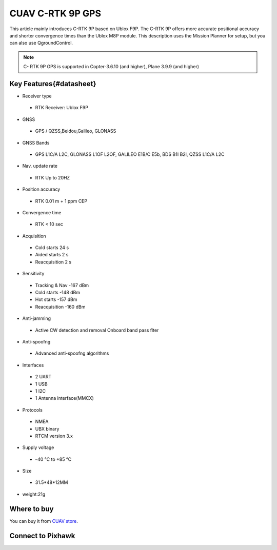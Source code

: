 .. _common-cuav-c-rtk-9p-gps:

=============
CUAV C-RTK 9P GPS
=============

This article mainly introduces C-RTK 9P based on Ublox F9P.
The C-RTK 9P offers more accurate positional accuracy and shorter convergence times than the Ublox M8P module.
This description uses the Mission Planner for setup, but you can also use QgroundControl.

.. image:: ../../../images/c-rtk-9p/c-rtk-9p.jpg
	:target: ../images/c-rtk-9p/c-rtk-9p.jpg

.. note::

     C- RTK 9P GPS is supported in Copter-3.6.10 (and higher), Plane 3.9.9 (and higher)
     
Key Features{#datasheet}
============

* Receiver type
 * RTK Receiver: Ublox F9P 
* GNSS
 * GPS / QZSS,Beidou,Galileo, GLONASS
* GNSS Bands
 * GPS L1C/A L2C, GLONASS L1OF L2OF, GALILEO E1B/C E5b, BDS B1I B2I, QZSS L1C/A L2C
* Nav. update rate
 * RTK Up to 20HZ
* Position accuracy  
 * RTK 0.01 m + 1 ppm CEP
* Convergence time
 * RTK < 10 sec
* Acquisition
 * Cold starts 24 s
 * Aided starts 2 s
 * Reacquisition 2 s
* Sensitivity
 * Tracking & Nav -167 dBm
 * Cold starts -148 dBm 
 * Hot starts -157 dBm
 * Reacquisition -160 dBm
* Anti-jamming
 * Active CW detection and removal Onboard band pass ﬂter
* Anti-spoofng
 * Advanced anti-spoofng algorithms
* Interfaces
 * 2 UART 
 * 1 USB
 * 1 I2C
 * 1 Antenna interface(MMCX)
* Protocols
 * NMEA
 * UBX binary
 * RTCM version 3.x
* Supply voltage
 * –40 °C to +85 °C
* Size  
 * 31.5\*48\*12MM
* weight:21g 

Where to buy
============

You can buy it from `CUAV store <https://www.aliexpress.com/item/4000120384761.html>`__.

Connect to Pixhawk
============


